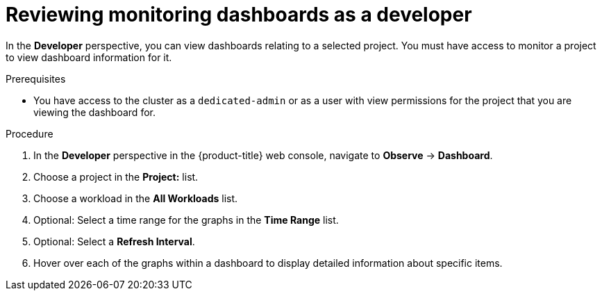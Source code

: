 // Module included in the following assemblies:
//
// * monitoring/osd-reviewing-monitoring-dashboards.adoc

[id="reviewing-monitoring-dashboards-developer_{context}"]
= Reviewing monitoring dashboards as a developer

In the *Developer* perspective, you can view dashboards relating to a selected project. You must have access to monitor a project to view dashboard information for it.

.Prerequisites

* You have access to the cluster as a `dedicated-admin` or as a user with view permissions for the project that you are viewing the dashboard for.

.Procedure

. In the *Developer* perspective in the {product-title} web console, navigate to *Observe* -> *Dashboard*.

. Choose a project in the *Project:* list.

. Choose a workload in the *All Workloads* list.

. Optional: Select a time range for the graphs in the *Time Range* list.

. Optional: Select a *Refresh Interval*.

. Hover over each of the graphs within a dashboard to display detailed information about specific items.
